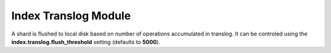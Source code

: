 Index Translog Module
=====================

A shard is flushed to local disk based on number of operations accumulated in translog. It can be controled using the **index.translog.flush_threshold** setting (defaults to **5000**).

